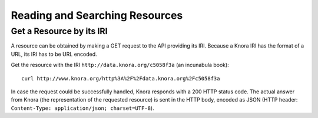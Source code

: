 .. Copyright © 2015 Lukas Rosenthaler, Benjamin Geer, Ivan Subotic,
   Tobias Schweizer, André Kilchenmann, and André Fatton.

   This file is part of Knora.

   Knora is free software: you can redistribute it and/or modify
   it under the terms of the GNU Affero General Public License as published
   by the Free Software Foundation, either version 3 of the License, or
   (at your option) any later version.

   Knora is distributed in the hope that it will be useful,
   but WITHOUT ANY WARRANTY; without even the implied warranty of
   MERCHANTABILITY or FITNESS FOR A PARTICULAR PURPOSE.  See the
   GNU Affero General Public License for more details.

   You should have received a copy of the GNU Affero General Public
   License along with Knora.  If not, see <http://www.gnu.org/licenses/>.

.. _reading-and-searching-resources:

Reading and Searching Resources
===============================

Get a Resource by its IRI
-------------------------

A resource can be obtained by making a GET request to the API providing its IRI. Because a Knora IRI has the format of a URL, its IRI has to be URL encoded.

Get the resource with the IRI ``http://data.knora.org/c5058f3a`` (an incunabula book):

::

    curl http://www.knora.org/http%3A%2F%2Fdata.knora.org%2Fc5058f3a

In case the request could be successfully handled, Knora responds with a 200 HTTP status code. The actual answer from Knora (the representation of the requested resource) is sent in the HTTP body,
encoded as JSON (HTTP header: ``Content-Type: application/json; charset=UTF-8``).

